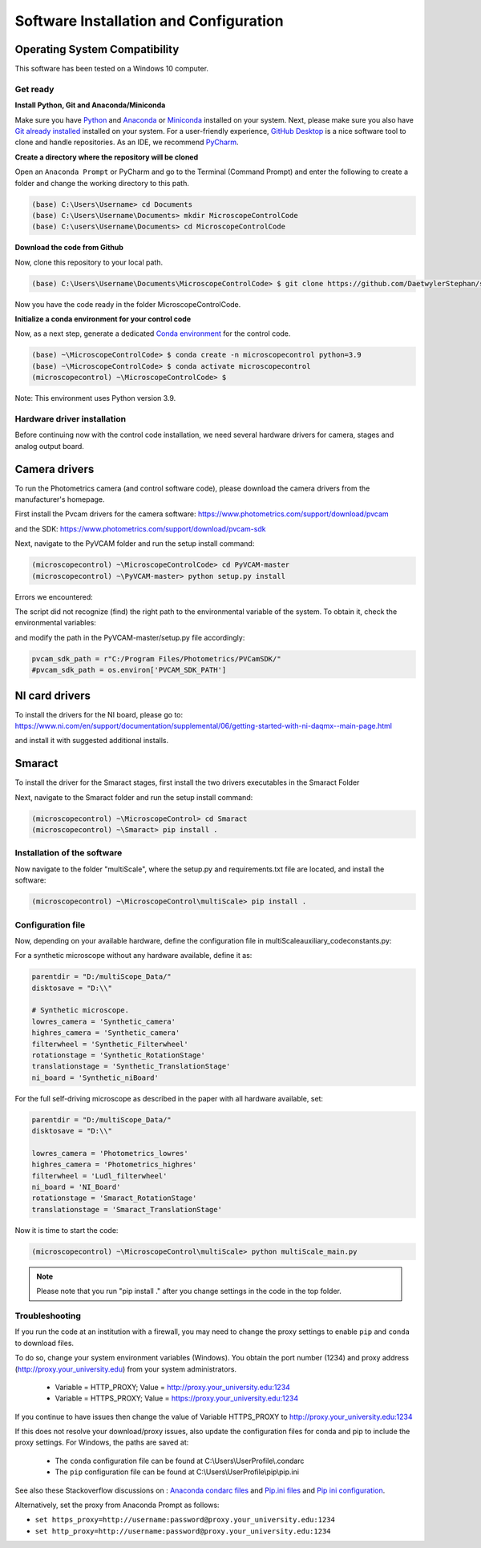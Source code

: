 =======================================
Software Installation and Configuration
=======================================

Operating System Compatibility
------------------------------

This software has been tested on a Windows 10 computer.

Get ready
=========

**Install Python, Git and Anaconda/Miniconda**

Make sure you have `Python <https://www.python.org/downloads/>`_ and `Anaconda <https://docs.anaconda.com/anaconda/install/>`_ or `Miniconda <https://docs.conda.io/en/latest/miniconda.html#latest-miniconda-installer-links>`_
installed on your system. Next, please make sure you also have `Git already installed <https://git-scm.com/downloads>`_ installed on your system.
For a user-friendly experience, `GitHub Desktop <https://desktop.github.com/>`_ is a nice software tool to clone and handle
repositories. As an IDE, we recommend `PyCharm <https://www.jetbrains.com/pycharm/download/?section=windows>`_.

**Create a directory where the repository will be cloned**

Open an ``Anaconda Prompt`` or PyCharm and go to the Terminal (Command Prompt)
and enter the following to create a folder and change the working directory to this path.

.. code-block:: console

  (base) C:\Users\Username> cd Documents
  (base) C:\Users\Username\Documents> mkdir MicroscopeControlCode
  (base) C:\users\Username\Documents> cd MicroscopeControlCode

**Download the code from Github**

Now, clone this repository to your local path.

.. code-block:: console

    (base) C:\Users\Username\Documents\MicroscopeControlCode> $ git clone https://github.com/DaetwylerStephan/self_driving_multiscale_control.git

Now you have the code ready in the folder MicroscopeControlCode.

**Initialize a conda environment for your control code**

Now, as a next step, generate a dedicated `Conda environment <https://conda.io/projects/conda/en/latest/user-guide/getting-started.html>`_
for the control code.


.. code-block:: console

   (base) ~\MicroscopeControlCode> $ conda create -n microscopecontrol python=3.9
   (base) ~\MicroscopeControlCode> $ conda activate microscopecontrol
   (microscopecontrol) ~\MicroscopeControlCode> $

Note: This environment uses Python version 3.9.

Hardware driver installation
============================

Before continuing now with the control code installation, we need several hardware
drivers for camera, stages and analog output board.

Camera drivers
--------------

To run the Photometrics camera (and control software code), please download the
camera drivers from the manufacturer's homepage.

First install the Pvcam drivers for the camera software:
https://www.photometrics.com/support/download/pvcam

and the SDK:
https://www.photometrics.com/support/download/pvcam-sdk

Next, navigate to the PyVCAM folder and run the setup install command:

.. code-block:: console

    (microscopecontrol) ~\MicroscopeControlCode> cd PyVCAM-master
    (microscopecontrol) ~\PyVCAM-master> python setup.py install

Errors we encountered:

The script did not recognize (find) the right path to the environmental
variable of the system. To obtain it, check the environmental variables:

.. image:: images/environmental_variables.png

.. image:: images/environmental_pvcampath.png

and modify the path in the PyVCAM-master/setup.py file accordingly:

.. code-block:: python

    pvcam_sdk_path = r"C:/Program Files/Photometrics/PVCamSDK/"
    #pvcam_sdk_path = os.environ['PVCAM_SDK_PATH']


NI card drivers
---------------

To install the drivers for the NI board, please go to:
https://www.ni.com/en/support/documentation/supplemental/06/getting-started-with-ni-daqmx--main-page.html

and install it with suggested additional installs.

Smaract
-------

To install the driver for the Smaract stages, first install the two drivers
executables in the Smaract Folder

Next, navigate to the Smaract folder and run the setup install command:

.. code-block:: console

    (microscopecontrol) ~\MicroscopeControl> cd Smaract
    (microscopecontrol) ~\Smaract> pip install .


Installation of the software
============================

Now navigate to the folder "multiScale", where the setup.py and requirements.txt file are located,
and install the software:

.. code-block:: console

   (microscopecontrol) ~\MicroscopeControl\multiScale> pip install .


Configuration file
==================

Now, depending on your available hardware, define the configuration file in
multiScale\auxiliary_code\constants.py:

For a synthetic microscope without any hardware available, define it as:

.. code-block:: python

    parentdir = "D:/multiScope_Data/"
    disktosave = "D:\\"

    # Synthetic microscope.
    lowres_camera = 'Synthetic_camera'
    highres_camera = 'Synthetic_camera'
    filterwheel = 'Synthetic_Filterwheel'
    rotationstage = 'Synthetic_RotationStage'
    translationstage = 'Synthetic_TranslationStage'
    ni_board = 'Synthetic_niBoard'

For the full self-driving microscope as described in the paper
with all hardware available, set:

.. code-block:: python

    parentdir = "D:/multiScope_Data/"
    disktosave = "D:\\"

    lowres_camera = 'Photometrics_lowres'
    highres_camera = 'Photometrics_highres'
    filterwheel = 'Ludl_filterwheel'
    ni_board = 'NI_Board'
    rotationstage = 'Smaract_RotationStage'
    translationstage = 'Smaract_TranslationStage'

Now it is time to start the code:

.. code-block:: console

   (microscopecontrol) ~\MicroscopeControl\multiScale> python multiScale_main.py


.. note::

    Please note that you run "pip install ." after you change settings in the code in the top folder.


Troubleshooting
===============

If you run the code at an institution with a firewall, you may need to change the proxy
settings to enable ``pip`` and ``conda`` to download files.

To do so, change your system environment variables (Windows). You obtain the port number (1234)
and proxy address (http://proxy.your_university.edu) from your system administrators.

    * Variable = HTTP_PROXY; Value = http://proxy.your_university.edu:1234
    * Variable = HTTPS_PROXY; Value = https://proxy.your_university.edu:1234

If you continue to have issues then change the value of Variable HTTPS_PROXY to
http://proxy.your_university.edu:1234

If this does not resolve your download/proxy issues, also update the configuration
files for conda and pip to include the proxy settings. For Windows, the paths are saved at:

    * The ``conda`` configuration file can be found at C:\\Users\\UserProfile\\.condarc
    * The ``pip`` configuration file can be found at C:\\Users\\UserProfile\\pip\\pip.ini

See also these Stackoverflow discussions on :
`Anaconda condarc files <https://stackoverflow.com/questions/36729023/how-to-make-anaconda-work-behind-http-proxy-not-https>`_
and `Pip.ini files <https://stackoverflow.com/questions/9698557/how-to-use-pip-on-windows-behind-an-authenticating-proxy>`_
and `Pip ini configuration <https://stackoverflow.com/questions/43473041/how-to-configure-pip-per-config-file-to-use-a-proxy-with-authentification>`_.


Alternatively, set the proxy from Anaconda Prompt as follows:

*  ``set https_proxy=http://username:password@proxy.your_university.edu:1234``
*  ``set http_proxy=http://username:password@proxy.your_university.edu:1234``





